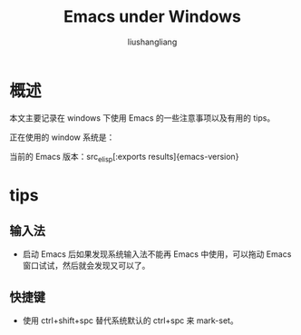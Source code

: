 # -*- coding:utf-8-*-
#+TITLE:Emacs under Windows
#+AUTHOR: liushangliang
#+EMAIL: phenix3443+github@gmail.com
* 概述
  本文主要记录在 windows 下使用 Emacs 的一些注意事项以及有用的 tips。

  正在使用的 window 系统是：

  #+BEGIN_SRC shell :exports results :results vector raw
$psversiontable
  #+END_SRC

  当前的 Emacs 版本：src_elisp[:exports results]{emacs-version}

* tips

** 输入法
   + 启动 Emacs 后如果发现系统输入法不能再 Emacs 中使用，可以拖动 Emacs 窗口试试，然后就会发现又可以了。

** 快捷键
   + 使用 ctrl+shift+spc 替代系统默认的 ctrl+spc 来 mark-set。
